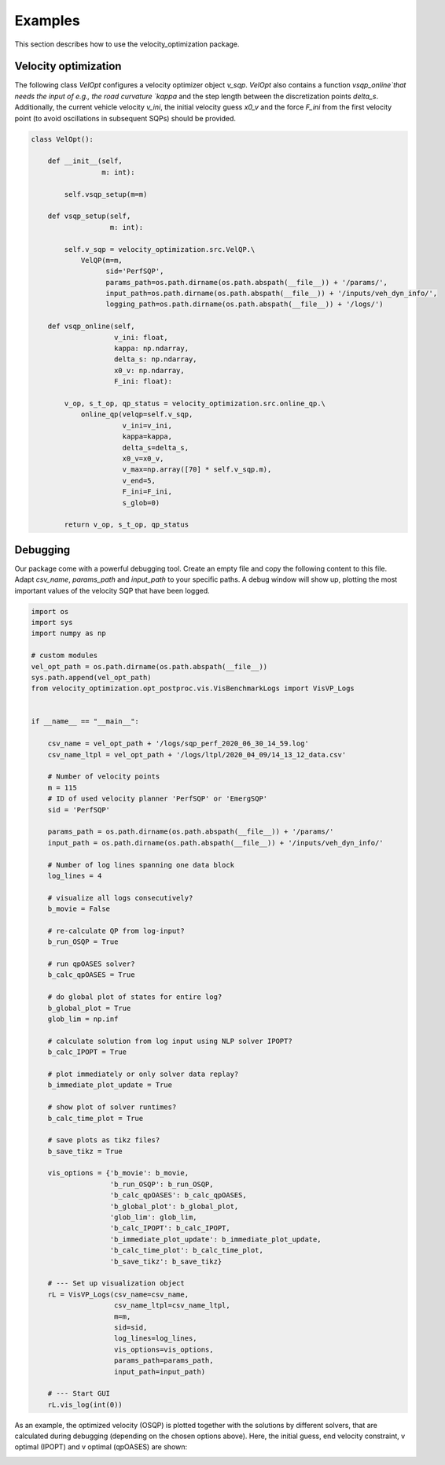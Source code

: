 Examples
========

This section describes how to use the velocity_optimization package.

Velocity optimization
*********************

The following class `VelOpt` configures a velocity optimizer object `v_sqp`. `VelOpt` also contains a function
`vsqp_online`that needs the input of e.g., the road curvature `kappa` and the step length between the
discretization points `delta_s`. Additionally, the current vehicle velocity `v_ini`, the initial velocity guess `x0_v`
and the force `F_ini` from the first velocity point (to avoid oscillations in subsequent SQPs) should be provided.


.. code-block:: python

    class VelOpt():

        def __init__(self,
                     m: int):

            self.vsqp_setup(m=m)

        def vsqp_setup(self,
                       m: int):

            self.v_sqp = velocity_optimization.src.VelQP.\
                VelQP(m=m,
                      sid='PerfSQP',
                      params_path=os.path.dirname(os.path.abspath(__file__)) + '/params/',
                      input_path=os.path.dirname(os.path.abspath(__file__)) + '/inputs/veh_dyn_info/',
                      logging_path=os.path.dirname(os.path.abspath(__file__)) + '/logs/')

        def vsqp_online(self,
                        v_ini: float,
                        kappa: np.ndarray,
                        delta_s: np.ndarray,
                        x0_v: np.ndarray,
                        F_ini: float):

            v_op, s_t_op, qp_status = velocity_optimization.src.online_qp.\
                online_qp(velqp=self.v_sqp,
                          v_ini=v_ini,
                          kappa=kappa,
                          delta_s=delta_s,
                          x0_v=x0_v,
                          v_max=np.array([70] * self.v_sqp.m),
                          v_end=5,
                          F_ini=F_ini,
                          s_glob=0)

            return v_op, s_t_op, qp_status

Debugging
*********

Our package come with a powerful debugging tool. Create an empty file and copy the following content to this file.
Adapt `csv_name`, `params_path` and `input_path` to your specific paths. A debug window will show up, plotting the
most important values of the velocity SQP that have been logged.

.. code-block:: python

    import os
    import sys
    import numpy as np

    # custom modules
    vel_opt_path = os.path.dirname(os.path.abspath(__file__))
    sys.path.append(vel_opt_path)
    from velocity_optimization.opt_postproc.vis.VisBenchmarkLogs import VisVP_Logs


    if __name__ == "__main__":

        csv_name = vel_opt_path + '/logs/sqp_perf_2020_06_30_14_59.log'
        csv_name_ltpl = vel_opt_path + '/logs/ltpl/2020_04_09/14_13_12_data.csv'

        # Number of velocity points
        m = 115
        # ID of used velocity planner 'PerfSQP' or 'EmergSQP'
        sid = 'PerfSQP'

        params_path = os.path.dirname(os.path.abspath(__file__)) + '/params/'
        input_path = os.path.dirname(os.path.abspath(__file__)) + '/inputs/veh_dyn_info/'

        # Number of log lines spanning one data block
        log_lines = 4

        # visualize all logs consecutively?
        b_movie = False

        # re-calculate QP from log-input?
        b_run_OSQP = True

        # run qpOASES solver?
        b_calc_qpOASES = True

        # do global plot of states for entire log?
        b_global_plot = True
        glob_lim = np.inf

        # calculate solution from log input using NLP solver IPOPT?
        b_calc_IPOPT = True

        # plot immediately or only solver data replay?
        b_immediate_plot_update = True

        # show plot of solver runtimes?
        b_calc_time_plot = True

        # save plots as tikz files?
        b_save_tikz = True

        vis_options = {'b_movie': b_movie,
                       'b_run_OSQP': b_run_OSQP,
                       'b_calc_qpOASES': b_calc_qpOASES,
                       'b_global_plot': b_global_plot,
                       'glob_lim': glob_lim,
                       'b_calc_IPOPT': b_calc_IPOPT,
                       'b_immediate_plot_update': b_immediate_plot_update,
                       'b_calc_time_plot': b_calc_time_plot,
                       'b_save_tikz': b_save_tikz}

        # --- Set up visualization object
        rL = VisVP_Logs(csv_name=csv_name,
                        csv_name_ltpl=csv_name_ltpl,
                        m=m,
                        sid=sid,
                        log_lines=log_lines,
                        vis_options=vis_options,
                        params_path=params_path,
                        input_path=input_path)

        # --- Start GUI
        rL.vis_log(int(0))

As an example, the optimized velocity (OSQP) is plotted together with the solutions by different solvers,
that are calculated during debugging (depending on the chosen options above). Here, the initial guess, end velocity constraint,
v optimal (IPOPT) and v optimal (qpOASES) are shown:

.. image:: DebugWindow.png
   :width: 600